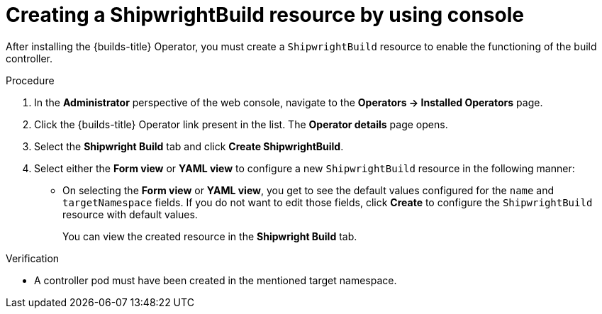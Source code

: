 // This module is included in the following assembly:
//
// * installing/installing-openshift-builds.adoc

:_content-type: PROCEDURE
[id="creating-a-shipwright-build-resource-console_{context}"]
= Creating a ShipwrightBuild resource by using console

After installing the {builds-title} Operator, you must create a `ShipwrightBuild` resource to enable the functioning of the build controller.


.Procedure

. In the *Administrator* perspective of the web console, navigate to the *Operators -> Installed Operators* page.
. Click the {builds-title} Operator link present in the list. The *Operator details* page opens.
. Select the *Shipwright Build* tab and click *Create ShipwrightBuild*.
. Select either the *Form view* or *YAML view* to configure a new `ShipwrightBuild` resource in the following manner:
** On selecting the *Form view* or *YAML view*, you get to see the default values configured for the `name` and `targetNamespace` fields. If you do not want to edit those fields, click *Create* to configure the `ShipwrightBuild` resource with default values.
+
You can view the created resource in the *Shipwright Build* tab.

.Verification

* A controller pod must have been created in the mentioned target namespace.
